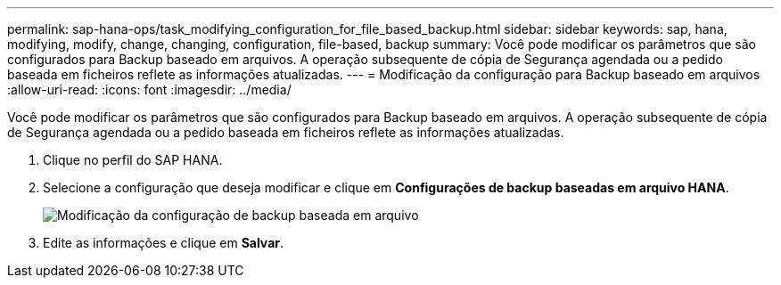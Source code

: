 ---
permalink: sap-hana-ops/task_modifying_configuration_for_file_based_backup.html 
sidebar: sidebar 
keywords: sap, hana, modifying, modify, change, changing, configuration, file-based, backup 
summary: Você pode modificar os parâmetros que são configurados para Backup baseado em arquivos. A operação subsequente de cópia de Segurança agendada ou a pedido baseada em ficheiros reflete as informações atualizadas. 
---
= Modificação da configuração para Backup baseado em arquivos
:allow-uri-read: 
:icons: font
:imagesdir: ../media/


[role="lead"]
Você pode modificar os parâmetros que são configurados para Backup baseado em arquivos. A operação subsequente de cópia de Segurança agendada ou a pedido baseada em ficheiros reflete as informações atualizadas.

. Clique no perfil do SAP HANA.
. Selecione a configuração que deseja modificar e clique em *Configurações de backup baseadas em arquivo HANA*.
+
image::../media/modifying_file_based_backup_configuration.gif[Modificação da configuração de backup baseada em arquivo]

. Edite as informações e clique em *Salvar*.


